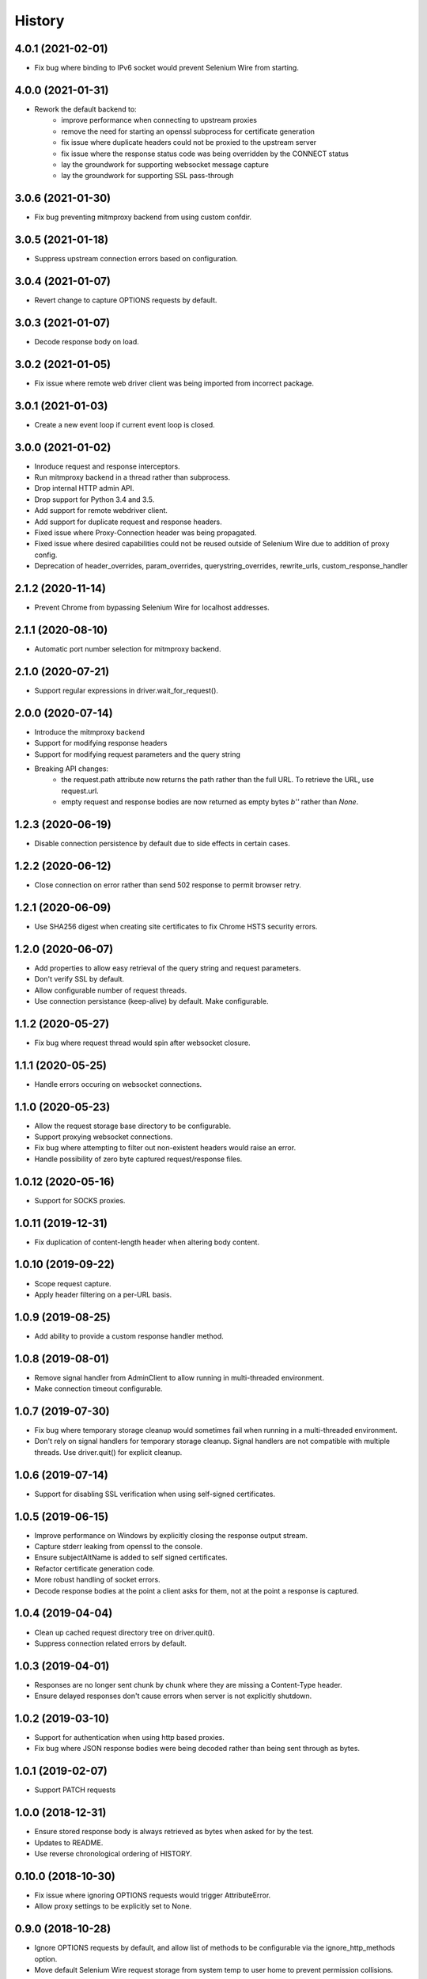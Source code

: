 History
~~~~~~~

4.0.1 (2021-02-01)
------------------

* Fix bug where binding to IPv6 socket would prevent Selenium Wire from starting.


4.0.0 (2021-01-31)
------------------

* Rework the default backend to:
    * improve performance when connecting to upstream proxies
    * remove the need for starting an openssl subprocess for certificate generation
    * fix issue where duplicate headers could not be proxied to the upstream server
    * fix issue where the response status code was being overridden by the CONNECT status
    * lay the groundwork for supporting websocket message capture
    * lay the groundwork for supporting SSL pass-through

3.0.6 (2021-01-30)
------------------

* Fix bug preventing mitmproxy backend from using custom confdir.

3.0.5 (2021-01-18)
------------------

* Suppress upstream connection errors based on configuration.

3.0.4 (2021-01-07)
------------------

* Revert change to capture OPTIONS requests by default.


3.0.3 (2021-01-07)
------------------

* Decode response body on load.

3.0.2 (2021-01-05)
------------------

* Fix issue where remote web driver client was being imported from incorrect package.

3.0.1 (2021-01-03)
------------------

* Create a new event loop if current event loop is closed.

3.0.0 (2021-01-02)
------------------

* Inroduce request and response interceptors.
* Run mitmproxy backend in a thread rather than subprocess.
* Drop internal HTTP admin API.
* Drop support for Python 3.4 and 3.5.
* Add support for remote webdriver client.
* Add support for duplicate request and response headers.
* Fixed issue where Proxy-Connection header was being propagated.
* Fixed issue where desired capabilities could not be reused outside of Selenium Wire due to addition of proxy config.
* Deprecation of header_overrides, param_overrides, querystring_overrides, rewrite_urls, custom_response_handler

2.1.2 (2020-11-14)
------------------

* Prevent Chrome from bypassing Selenium Wire for localhost addresses.

2.1.1 (2020-08-10)
------------------

* Automatic port number selection for mitmproxy backend.

2.1.0 (2020-07-21)
------------------

* Support regular expressions in driver.wait_for_request().

2.0.0 (2020-07-14)
------------------

* Introduce the mitmproxy backend
* Support for modifying response headers
* Support for modifying request parameters and the query string
* Breaking API changes:
    * the request.path attribute now returns the path rather than the full URL. To retrieve the URL, use request.url.
    * empty request and response bodies are now returned as empty bytes `b''` rather than `None`.

1.2.3 (2020-06-19)
------------------

* Disable connection persistence by default due to side effects in certain cases.

1.2.2 (2020-06-12)
------------------

* Close connection on error rather than send 502 response to permit browser retry.

1.2.1 (2020-06-09)
------------------

* Use SHA256 digest when creating site certificates to fix Chrome HSTS security errors.

1.2.0 (2020-06-07)
------------------

* Add properties to allow easy retrieval of the query string and request parameters.
* Don't verify SSL by default.
* Allow configurable number of request threads.
* Use connection persistance (keep-alive) by default. Make configurable.

1.1.2 (2020-05-27)
------------------

* Fix bug where request thread would spin after websocket closure.


1.1.1 (2020-05-25)
------------------

* Handle errors occuring on websocket connections.

1.1.0 (2020-05-23)
------------------

* Allow the request storage base directory to be configurable.
* Support proxying websocket connections.
* Fix bug where attempting to filter out non-existent headers would raise an error.
* Handle possibility of zero byte captured request/response files.

1.0.12 (2020-05-16)
-------------------

* Support for SOCKS proxies.

1.0.11 (2019-12-31)
-------------------

* Fix duplication of content-length header when altering body content.

1.0.10 (2019-09-22)
-------------------

* Scope request capture.
* Apply header filtering on a per-URL basis.

1.0.9 (2019-08-25)
------------------

* Add ability to provide a custom response handler method.

1.0.8 (2019-08-01)
------------------

* Remove signal handler from AdminClient to allow running in multi-threaded environment.
* Make connection timeout configurable.

1.0.7 (2019-07-30)
------------------

* Fix bug where temporary storage cleanup would sometimes fail when running in a multi-threaded environment.
* Don't rely on signal handlers for temporary storage cleanup. Signal handlers are not compatible with multiple threads. Use driver.quit() for explicit cleanup.

1.0.6 (2019-07-14)
------------------

* Support for disabling SSL verification when using self-signed certificates.

1.0.5 (2019-06-15)
------------------

* Improve performance on Windows by explicitly closing the response output stream.
* Capture stderr leaking from openssl to the console.
* Ensure subjectAltName is added to self signed certificates.
* Refactor certificate generation code.
* More robust handling of socket errors.
* Decode response bodies at the point a client asks for them, not at the point a response is captured.

1.0.4 (2019-04-04)
------------------

* Clean up cached request directory tree on driver.quit().
* Suppress connection related errors by default.

1.0.3 (2019-04-01)
------------------

* Responses are no longer sent chunk by chunk where they are missing a Content-Type header.
* Ensure delayed responses don't cause errors when server is not explicitly shutdown.

1.0.2 (2019-03-10)
------------------

* Support for authentication when using http based proxies.
* Fix bug where JSON response bodies were being decoded rather than being sent through as bytes.

1.0.1 (2019-02-07)
------------------

* Support PATCH requests

1.0.0 (2018-12-31)
------------------

* Ensure stored response body is always retrieved as bytes when asked for by the test.
* Updates to README.
* Use reverse chronological ordering of HISTORY.

0.10.0 (2018-10-30)
-------------------

* Fix issue where ignoring OPTIONS requests would trigger AttributeError.
* Allow proxy settings to be explicitly set to None.

0.9.0 (2018-10-28)
------------------

* Ignore OPTIONS requests by default, and allow list of methods to be configurable via the ignore_http_methods option.
* Move default Selenium Wire request storage from system temp to user home to prevent permission collisions.

0.8.0 (2018-09-20)
------------------

* Fix issue where new headers were not being added to the request when using driver.header_overrides.

0.7.0 (2018-08-29)
------------------

* README and doc updates.

0.6.0 (2018-08-21)
------------------

* Bundle openssl.cnf for Windows.

0.5.0 (2018-08-19)
------------------

* Clearer README instructions.

0.4.0 (2018-08-19)
------------------

* OpenSSL for Windows now bundled.
* Setup instructions for Edge.

0.3.0 (2018-08-07)
------------------

* Fix remote proxy basic authentication.
* Updates to README.

0.2.0 (2018-08-04)
------------------

* Load proxy settings from env variables.
* Support disabling of content encoding.
* Updates to README.

0.1.0 (2018-06-19)
------------------

* First release on PyPI.
